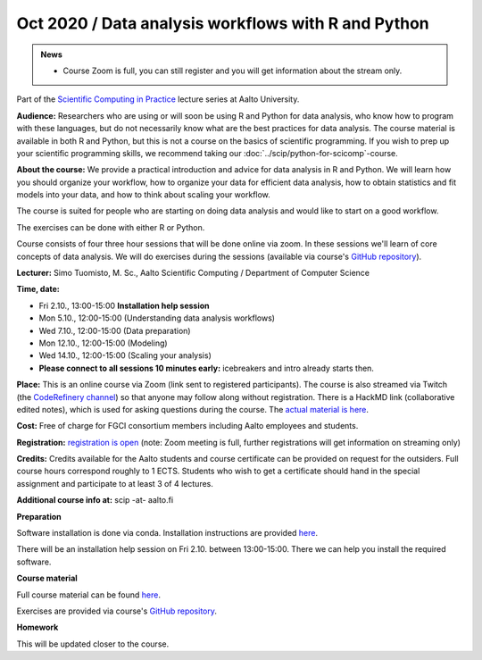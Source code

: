 ====================================================
Oct 2020 / Data analysis workflows with R and Python
====================================================

.. admonition:: News

   * Course Zoom is full, you can still register and you will get
     information about the stream only.

Part of the `Scientific Computing in Practice <https://scicomp.aalto.fi/training/scip/index.html>`__ lecture series at Aalto University.

**Audience:** Researchers who are using or will soon be using R and Python
for data analysis, who know how to program with these languages, but do not
necessarily know what are the best practices for data analysis.
The course material is available in both R and Python, but this
is not a course on the basics of scientific programming. If you wish to
prep up your scientific programming skills, we recommend taking
our :doc:`../scip/python-for-scicomp`-course.

**About the course:** We provide a practical introduction and advice
for data analysis in R and Python. We will learn how you should organize
your workflow, how to organize your data for efficient data analysis, how
to obtain statistics and fit models into your data, and how to think about
scaling your workflow.

The course is suited for people who are starting on doing data analysis
and would like to start on a good workflow.

The exercises can be done with either R or Python.

Course consists of four three hour sessions that will be done online
via zoom. In these sessions we'll learn of core concepts of data analysis.
We will do exercises during the sessions (available via course's
`GitHub repository <https://github.com/AaltoSciComp/data-analysis-workflows-course/>`_).

**Lecturer:** Simo Tuomisto, M. Sc., Aalto Scientific Computing / Department of Computer
Science

**Time, date:**

- Fri 2.10., 13:00-15:00 **Installation help session**
- Mon 5.10., 12:00-15:00 (Understanding data analysis workflows)
- Wed 7.10., 12:00-15:00 (Data preparation)
- Mon 12.10., 12:00-15:00 (Modeling)
- Wed 14.10., 12:00-15:00 (Scaling your analysis)
- **Please connect to all sessions 10 minutes early:** icebreakers and intro
  already starts then.

**Place:**
This is an online course via Zoom (link sent to registered
participants).  The course is also streamed via Twitch (the
`CodeRefinery channel <https://www.twitch.tv/coderefinery>`__) so that
anyone may follow along without registration.  There is a HackMD link
(collaborative edited notes), which is used for asking questions during
the course.  The `actual material is here
<https://aaltoscicomp.github.io/data-analysis-workflows-course/>`__.

**Cost:** Free of charge for FGCI consortium members including Aalto
employees and students.

**Registration:** `registration is open
<https://link.webropolsurveys.com/S/9F2A504AF3088DBD>`__  (note: Zoom
meeting is full, further registrations will get information on
streaming only)

**Credits:** Credits available for the Aalto students and course
certificate can be provided on request for the outsiders. Full course
hours correspond roughly to 1 ECTS. Students who wish to get a
certificate should hand in the special assignment and participate to
at least 3 of 4 lectures.

**Additional course info at:** scip -at- aalto.fi

**Preparation**

Software installation is done via conda. Installation instructions are provided
`here <https://aaltoscicomp.github.io/data-analysis-workflows-course/installation>`_.

There will be an installation help session on Fri 2.10. between 13:00-15:00.
There we can help you install the required software.

**Course material**

Full course material can be found
`here <https://aaltoscicomp.github.io/data-analysis-workflows-course/>`_.

Exercises are provided via course's
`GitHub repository <https://github.com/AaltoSciComp/data-analysis-workflows-course/>`_.

**Homework**

This will be updated closer to the course.
